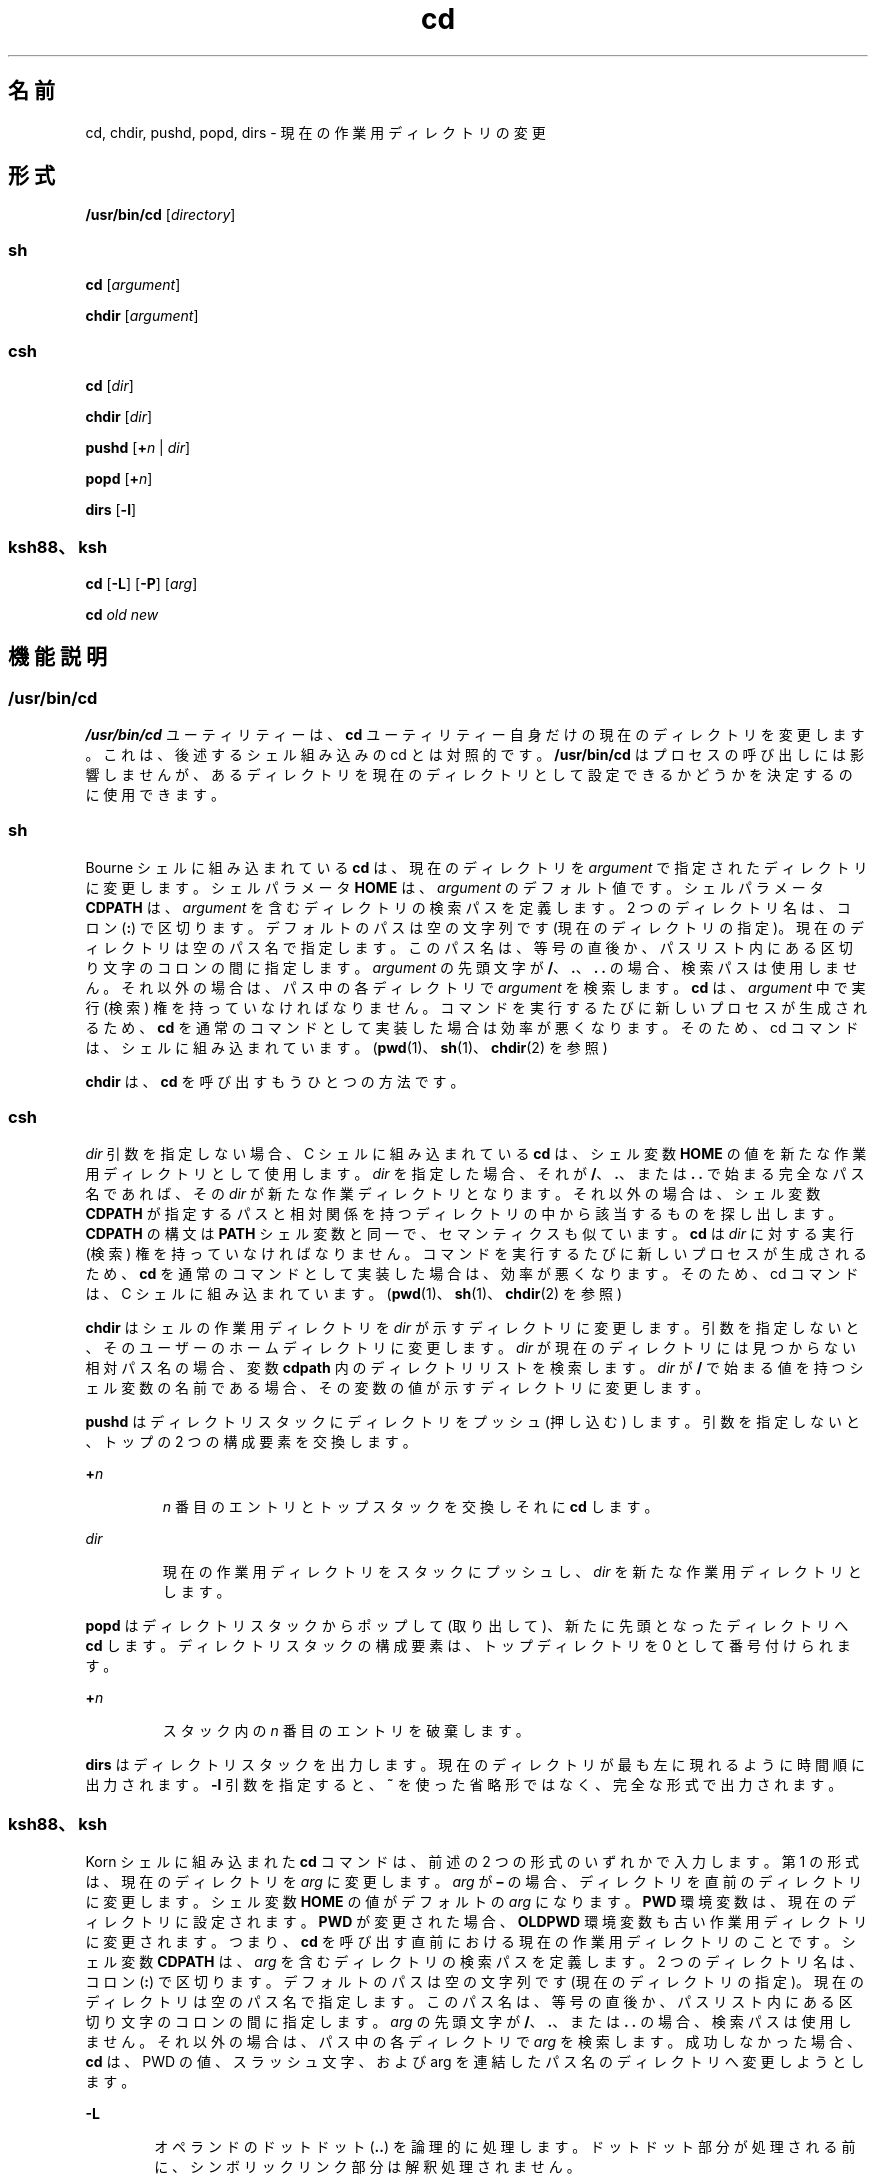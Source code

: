 '\" te
.\"  Copyright 1989 AT&T
.\" Copyright (c) 2008, 2011, Oracle and/or its affiliates. All rights reserved.
.\" Portions Copyright (c) 1992, X/Open Company Limited All Rights Reserved
.\" Portions Copyright (c) 1982-2007 AT&T Knowledge Ventures
.\"  Sun Microsystems, Inc. gratefully acknowledges The Open Group for permission to reproduce portions of its copyrighted documentation. Original documentation from The Open Group can be obtained online at http://www.opengroup.org/bookstore/.
.\" The Institute of Electrical and Electronics Engineers and The Open Group, have given us permission to reprint portions of their documentation. In the following statement, the phrase "this text" refers to portions of the system documentation. Portions of this text are reprinted and reproduced in electronic form in the Sun OS Reference Manual, from IEEE Std 1003.1, 2004 Edition, Standard for Information Technology -- Portable Operating System Interface (POSIX), The Open Group Base Specifications Issue 6, Copyright (C) 2001-2004 by the Institute of Electrical and Electronics Engineers, Inc and The Open Group. In the event of any discrepancy between these versions and the original IEEE and The Open Group Standard, the original IEEE and The Open Group Standard is the referee document. The original Standard can be obtained online at http://www.opengroup.org/unix/online.html. This notice shall appear on any product containing this material.
.TH cd 1 "2011 年 7 月 12 日" "SunOS 5.11" "ユーザーコマンド"
.SH 名前
cd, chdir, pushd, popd, dirs \- 現在の作業用ディレクトリの変更
.SH 形式
.LP
.nf
\fB/usr/bin/cd\fR [\fIdirectory\fR]
.fi

.SS "sh"
.LP
.nf
\fBcd\fR [\fIargument\fR]
.fi

.LP
.nf
\fBchdir\fR [\fIargument\fR]
.fi

.SS "csh"
.LP
.nf
\fBcd\fR [\fIdir\fR]
.fi

.LP
.nf
\fBchdir\fR [\fIdir\fR]
.fi

.LP
.nf
\fBpushd\fR [\fB+\fR\fIn\fR | \fIdir\fR]
.fi

.LP
.nf
\fBpopd\fR [\fB+\fR\fIn\fR]
.fi

.LP
.nf
\fBdirs\fR [\fB-l\fR]
.fi

.SS "ksh88、ksh"
.LP
.nf
\fBcd\fR [\fB-L\fR] [\fB-P\fR] [\fIarg\fR]
.fi

.LP
.nf
\fBcd\fR \fIold\fR \fInew\fR
.fi

.SH 機能説明
.SS "/usr/bin/cd"
.sp
.LP
\fB/usr/bin/cd\fR ユーティリティーは、\fBcd\fR ユーティリティー自身だけの現在のディレクトリを変更します。これは、後述するシェル組み込みの cd とは対照的です。\fB/usr/bin/cd\fR はプロセスの呼び出しには影響しませんが、あるディレクトリを現在のディレクトリとして設定できるかどうかを決定するのに使用できます。
.SS "sh"
.sp
.LP
Bourne シェルに組み込まれている \fBcd\fR は、現在のディレクトリを \fIargument\fR で指定されたディレクトリに変更します。シェルパラメータ \fBHOME\fR は、\fIargument\fR のデフォルト値です。シェルパラメータ \fBCDPATH\fR は、\fIargument\fR を含むディレクトリの検索パスを定義します。2 つのディレクトリ名は、コロン (\fB:\fR) で区切ります。デフォルトのパスは空の文字列です (現在のディレクトリの指定)。\fB\fR現在のディレクトリは空のパス名で指定します。このパス名は、等号の直後か、パスリスト内にある区切り文字のコロンの間に指定します。\fIargument\fR の先頭文字が \fB/\fR、\fB\&.\fR、\fB\&. .\fR の場合、検索パスは使用しません。それ以外の場合は、パス中の各ディレクトリで \fIargument\fR を検索します。\fBcd\fR は、\fIargument\fR 中で実行 (検索) 権を持っていなければなりません。コマンドを実行するたびに新しいプロセスが生成されるため、\fBcd\fR を通常のコマンドとして実装した場合は効率が悪くなります。そのため、cd コマンドは、シェルに組み込まれています。(\fBpwd\fR(1)、\fBsh\fR(1)、\fBchdir\fR(2) を参照)
.sp
.LP
\fBchdir\fR は、\fBcd\fR を呼び出すもうひとつの方法です。
.SS "csh"
.sp
.LP
\fIdir\fR 引数を指定しない場合、 C シェルに組み込まれている \fBcd\fR は、シェル変数 \fBHOME\fR の値を新たな作業用ディレクトリとして使用します。\fIdir\fR を指定した場合、それが \fB/\fR、\fB\&.\fR、または \fB\&. .\fR で始まる完全なパス名であれば、その \fIdir\fR が新たな作業ディレクトリとなります。それ以外の場合は、シェル変数 \fBCDPATH\fR が指定するパスと相対関係を持つディレクトリの中から該当するものを探し出します。\fB\fR\fBCDPATH\fR の構文は \fBPATH\fR シェル変数と同一で、セマンティクスも似ています。\fBcd\fR は \fIdir\fR に対する実行 (検索) 権を持っていなければなりません。コマンドを実行するたびに新しいプロセスが生成されるため、\fBcd\fR を通常のコマンドとして実装した場合は、効率が悪くなります。そのため、cd コマンドは、C シェルに組み込まれています。(\fBpwd\fR(1)、\fBsh\fR(1)、\fBchdir\fR(2) を参照)
.sp
.LP
\fBchdir\fR はシェルの作業用ディレクトリを \fIdir\fR が示すディレクトリに変更します。引数を指定しないと、そのユーザーのホームディレクトリに変更します。\fIdir\fR が現在のディレクトリには見つからない相対パス名の場合、変数 \fBcdpath\fR 内のディレクトリリストを検索します。\fIdir\fR が \fB/\fR で始まる値を持つシェル変数の名前である場合、その変数の値が示すディレクトリに変更します。
.sp
.LP
\fBpushd\fR はディレクトリスタックにディレクトリをプッシュ (押し込む) します。引数を指定しないと、トップの 2 つの構成要素を交換します。
.sp
.ne 2
.mk
.na
\fB\fB+\fR\fIn\fR \fR
.ad
.RS 7n
.rt  
\fIn\fR 番目のエントリとトップスタックを交換しそれに \fBcd\fR します。
.RE

.sp
.ne 2
.mk
.na
\fB\fIdir\fR\fR
.ad
.RS 7n
.rt  
現在の作業用ディレクトリをスタックにプッシュし、\fIdir\fR を新たな作業用ディレクトリとします。
.RE

.sp
.LP
\fBpopd\fR はディレクトリスタックからポップして (取り出して)、新たに先頭となったディレクトリへ \fBcd\fR します。ディレクトリスタックの構成要素は、トップディレクトリを 0 として番号付けられます。
.sp
.ne 2
.mk
.na
\fB\fB+\fR\fIn\fR \fR
.ad
.RS 7n
.rt  
スタック内の \fIn\fR 番目のエントリを破棄します。
.RE

.sp
.LP
\fBdirs\fR はディレクトリスタックを出力します。現在のディレクトリが最も左に現れるように時間順に出力されます。\fB-l\fR 引数を指定すると、\fB~\fR を使った省略形ではなく、完全な形式で出力されます。
.SS "ksh88、ksh"
.sp
.LP
Korn シェルに組み込まれた \fBcd\fR コマンドは、前述の 2 つの形式のいずれかで入力します。第 1 の形式は、現在のディレクトリを \fIarg\fR に変更します。\fIarg\fR が \fB–\fR の場合、ディレクトリを直前のディレクトリに変更します。シェル変数 \fBHOME\fR の値がデフォルトの \fIarg\fR になります。\fBPWD\fR 環境変数は、現在のディレクトリに設定されます。\fBPWD\fR が変更された場合、\fBOLDPWD\fR 環境変数も古い作業用ディレクトリに変更されます。つまり、\fBcd\fR を呼び出す直前における現在の作業用ディレクトリのことです。シェル変数 \fBCDPATH\fR は、\fIarg\fR を含むディレクトリの検索パスを定義します。2 つのディレクトリ名は、コロン (\fB:\fR) で区切ります。デフォルトのパスは空の文字列です (現在のディレクトリの指定)。\fB\fR現在のディレクトリは空のパス名で指定します。このパス名は、等号の直後か、パスリスト内にある区切り文字のコロンの間に指定します。\fIarg \fR の先頭文字が \fB/\fR、\fB\&.\fR、または \fB\&. .\fR の場合、検索パスは使用しません。それ以外の場合は、パス中の各ディレクトリで \fIarg\fR を検索します。成功しなかった場合、\fBcd\fR は、PWD の値、スラッシュ文字、および arg を連結したパス名のディレクトリへ変更しようとします。
.sp
.ne 2
.mk
.na
\fB\fB-L\fR\fR
.ad
.RS 6n
.rt  
オペランドのドットドット (\fB\&..\fR) を論理的に処理します。ドットドット部分が処理される前に、シンボリックリンク部分は解釈処理されません。\fB\fR
.RE

.sp
.ne 2
.mk
.na
\fB\fB-P\fR\fR
.ad
.RS 6n
.rt  
オペランドのドットドット (..) を物理的に処理します。ドットドット部分が処理される前に、シンボリックリンク部分は解釈処理されます。\fB\fR
.RE

.sp
.LP
\fB-L\fR と \fB-P\fR の両方のオプションを指定した場合、最後に呼び出された方のオプションが使用され、他方のオプションは無視されます。\fB-L\fR オプションと \fB-P\fR オプションをどちらも指定しない場合、オペランドのドットドット (..) は論理的に処理されます。
.sp
.LP
\fBcd\fR の第 2 の形式は、\fBPWD\fR 中の現在のディレクトリ名における \fIold\fR という文字列を \fInew\fR という文字列に置換し、この新規のディレクトリへ変更しようとします。
.sp
.LP
\fBcd\fR コマンドは \fBrksh\fR では実行できません。コマンドを実行するたびに新しいプロセスが生成されるため、\fBcd\fR を通常のコマンドとして実装した場合は、効率が悪くなります。そのため、cd コマンドは、ksh に組み込まれています。(\fBpwd\fR(1)、\fBsh\fR(1)、\fBchdir\fR(2) を参照)
.SH オペランド
.sp
.LP
次のオペランドがサポートされています。
.sp
.ne 2
.mk
.na
\fB\fIdirectory\fR\fR
.ad
.RS 13n
.rt  
新たな作業用ディレクトリとなるディレクトリの絶対または相対パス名。\fBcd\fR が相対パス名をどのように解釈するかは、環境変数 \fBCDPATH\fR の設定により異なります。
.RE

.SH 出力
.sp
.LP
\fBCDPATH\fR に設定されている空でないディレクトリ名が用いられる場合、新たな作業用ディレクトリの絶対パス名が以下のような形式で標準出力に出力されます。
.sp
.LP
\fB"%s\n"\fR, <\fInew directory\fR>
.sp
.LP
それ以外の場合には、何も出力されません。
.SH 環境
.sp
.LP
\fBcd\fR の実行に影響を与える次の環境変数についての詳細は、\fBenviron\fR(5) を参照してください。\fBLANG\fR、\fBLC_ALL\fR、\fBLC_CTYPE\fR、\fBLC_MESSAGES\fR、および \fBNLSPATH\fR。
.sp
.ne 2
.mk
.na
\fB\fBCDPATH\fR\fR
.ad
.RS 10n
.rt  
コロンで区切られた、ディレクトリを示すパス名のリスト。\fIdirectory\fR オペランドの先頭文字がスラッシュ \fB(\fR\fB/\fR\fB)\fR でなく、先頭部分がドットでもドットドットでもない場合には、\fBcd\fR はこのリスト内のパス名を順番に検索し、環境変数 \fBCDPATH\fR に指定されている名前のディレクトリから \fIdirectory\fR を探します。その結果、最初に見つかったディレクトリ名が新たな作業用ディレクトリとなります。ディレクトリのパス名として空の文字列を指定すると、それは現在のディレクトリと見なされます。\fBCDPATH\fR は、設定されていないときには空の文字列として扱われます。
.RE

.sp
.ne 2
.mk
.na
\fB\fBHOME\fR\fR
.ad
.RS 10n
.rt  
\fIdirectory\fR オペランドが省略されたときに用いるホームディレクトリの名前
.RE

.sp
.ne 2
.mk
.na
\fB\fBOLDPWD\fR\fR
.ad
.RS 10n
.rt  
直前の作業用ディレクトリのパス名。この変数は、\fBcd-\fR で使用されます。
.RE

.sp
.ne 2
.mk
.na
\fB\fBPWD\fR\fR
.ad
.RS 10n
.rt  
現在の作業用ディレクトリのパス名。この変数は、そのディレクトリに移った後に \fBcd\fR により設定されます。
.RE

.SH 終了ステータス
.sp
.LP
\fBcd\fR により、次の終了値が返されます。
.sp
.ne 2
.mk
.na
\fB\fB0\fR\fR
.ad
.RS 6n
.rt  
ディレクトリが正常に変更されました。
.RE

.sp
.ne 2
.mk
.na
\fB>\fB0\fR\fR
.ad
.RS 6n
.rt  
エラーが発生した。
.RE

.SH 属性
.sp
.LP
属性についての詳細は、マニュアルページの \fBattributes\fR(5) を参照してください。
.SS "csh、ksh88、sh"
.sp

.sp
.TS
tab() box;
cw(2.75i) |cw(2.75i) 
lw(2.75i) |lw(2.75i) 
.
属性タイプ属性値
_
使用条件system/core-os
_
インタフェースの安定性確実
_
標準T{
\fBstandards\fR(5) を参照してください。
T}
.TE

.SS "ksh"
.sp

.sp
.TS
tab() box;
cw(2.75i) |cw(2.75i) 
lw(2.75i) |lw(2.75i) 
.
属性タイプ属性値
_
使用条件system/core-os
_
インタフェースの安定性不確実
.TE

.SH 関連項目
.sp
.LP
\fBcsh\fR(1), \fBksh\fR(1), \fBksh88\fR(1), \fBpwd\fR(1), \fBsh\fR(1), \fBchdir\fR(2), \fBattributes\fR(5), \fBenviron\fR(5), \fBstandards\fR(5)
